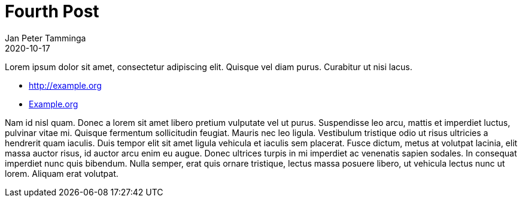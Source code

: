 = Fourth Post
Jan Peter Tamminga
2020-10-17
:jbake-type: post
:jbake-status: published
:jbake-tags: blog, asciidoc
:jbake-shareimage: img/clean-blog-share-card.png
:jbake-coverimage: img/grand-canyon.jpg
:idprefix:

Lorem ipsum dolor sit amet, consectetur adipiscing elit. Quisque vel diam purus. Curabitur ut nisi lacus.

* http://example.org
* http://example.org[Example.org]

Nam id nisl quam. Donec a lorem sit amet libero pretium vulputate vel ut purus. Suspendisse leo arcu, 
mattis et imperdiet luctus, pulvinar vitae mi. Quisque fermentum sollicitudin feugiat. Mauris nec leo 
ligula. Vestibulum tristique odio ut risus ultricies a hendrerit quam iaculis. Duis tempor elit sit amet 
ligula vehicula et iaculis sem placerat. Fusce dictum, metus at volutpat lacinia, elit massa auctor risus, 
id auctor arcu enim eu augue. Donec ultrices turpis in mi imperdiet ac venenatis sapien sodales. In 
consequat imperdiet nunc quis bibendum. Nulla semper, erat quis ornare tristique, lectus massa posuere 
libero, ut vehicula lectus nunc ut lorem. Aliquam erat volutpat.
